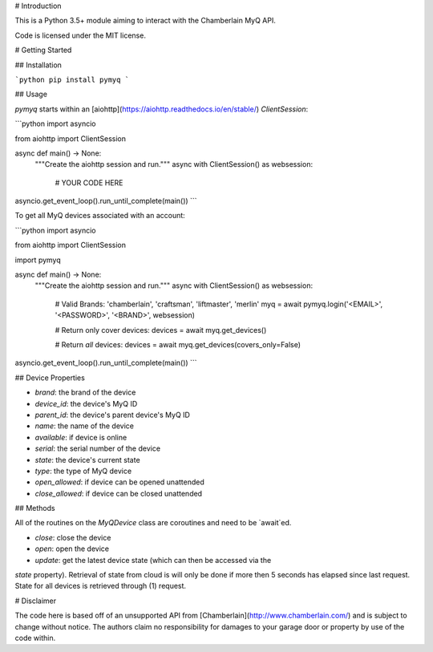 
# Introduction

This is a Python 3.5+ module aiming to interact with the Chamberlain MyQ API.

Code is licensed under the MIT license.

# Getting Started

## Installation

```python
pip install pymyq
```

## Usage

`pymyq` starts within an [aiohttp](https://aiohttp.readthedocs.io/en/stable/)
`ClientSession`:

```python
import asyncio

from aiohttp import ClientSession


async def main() -> None:
    """Create the aiohttp session and run."""
    async with ClientSession() as websession:
      # YOUR CODE HERE


asyncio.get_event_loop().run_until_complete(main())
```

To get all MyQ devices associated with an account:

```python
import asyncio

from aiohttp import ClientSession

import pymyq


async def main() -> None:
    """Create the aiohttp session and run."""
    async with ClientSession() as websession:
      # Valid Brands: 'chamberlain', 'craftsman', 'liftmaster', 'merlin'
      myq = await pymyq.login('<EMAIL>', '<PASSWORD>', '<BRAND>', websession)

      # Return only cover devices:
      devices = await myq.get_devices()

      # Return *all* devices:
      devices = await myq.get_devices(covers_only=False)


asyncio.get_event_loop().run_until_complete(main())
```

## Device Properties

* `brand`: the brand of the device
* `device_id`: the device's MyQ ID
* `parent_id`: the device's parent device's MyQ ID
* `name`: the name of the device
* `available`: if device is online
* `serial`: the serial number of the device
* `state`: the device's current state
* `type`: the type of MyQ device
* `open_allowed`: if device can be opened unattended
* `close_allowed`: if device can be closed unattended

## Methods

All of the routines on the `MyQDevice` class are coroutines and need to be
`await`ed.

* `close`: close the device
* `open`: open the device
* `update`: get the latest device state (which can then be accessed via the 
`state` property). Retrieval of state from cloud is will only be done if more then 5 seconds has elapsed since last 
request. State for all devices is retrieved through (1) request.  

# Disclaimer

The code here is based off of an unsupported API from
[Chamberlain](http://www.chamberlain.com/) and is subject to change without
notice. The authors claim no responsibility for damages to your garage door or
property by use of the code within.


